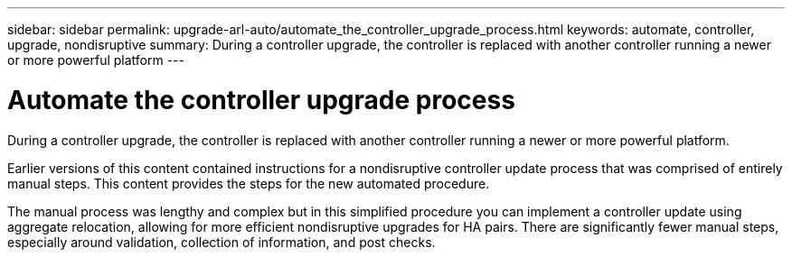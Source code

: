 ---
sidebar: sidebar
permalink: upgrade-arl-auto/automate_the_controller_upgrade_process.html
keywords: automate, controller, upgrade, nondisruptive
summary: During a controller upgrade, the controller is replaced with another controller running a newer or more powerful platform
---

= Automate the controller upgrade process
:hardbreaks:
:nofooter:
:icons: font
:linkattrs:
:imagesdir: ./media/

[.lead]
During a controller upgrade, the controller is replaced with another controller running a newer or more powerful platform.

Earlier versions of this content contained instructions for a nondisruptive controller update process that was comprised of entirely manual steps. This content provides the steps for the new automated procedure.

The manual process was lengthy and complex but in this simplified procedure you can implement a controller update using aggregate relocation, allowing for more efficient nondisruptive upgrades for HA pairs. There are significantly fewer manual steps, especially around validation, collection of information, and post checks.
// P. 6 in pdf
